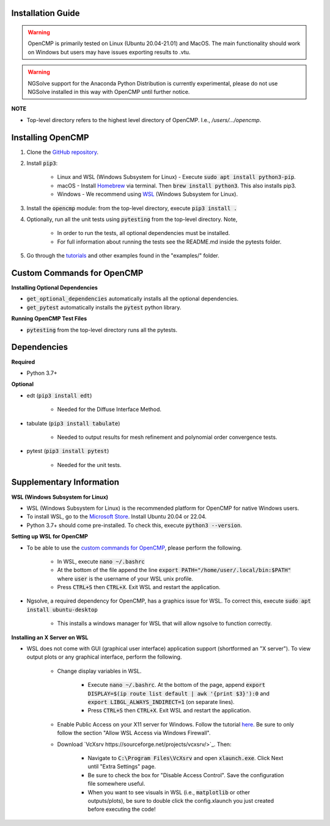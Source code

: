 .. Explains how to install OpenCMP.
.. _installation_guide:

Installation Guide
==================

.. warning:: OpenCMP is primarily tested on Linux (Ubuntu 20.04-21.01) and MacOS. The main functionality should work on Windows but users may have issues exporting results to .vtu.

.. warning:: NGSolve support for the Anaconda Python Distribution is currently experimental, please do not use NGSolve installed in this way with OpenCMP until further notice.

**NOTE** 

* Top-level directory refers to the highest level directory of OpenCMP. I.e., */users/.../opencmp*.

Installing OpenCMP
==================

1) Clone the `GitHub repository <https://github.com/uw-comphys/opencmp>`_.

2) Install :code:`pip3`:

    * Linux and WSL (Windows Subsystem for Linux) - Execute :code:`sudo apt install python3-pip`.
    
    * macOS - Install `Homebrew <https://brew.sh/>`_ via terminal. Then :code:`brew install python3`. This also installs pip3.
    
    * Windows - We recommend using `WSL <#supplementary-information>`_ (Windows Subsystem for Linux).

3) Install the :code:`opencmp` module: from the top-level directory, execute :code:`pip3 install .`

4) Optionally, run all the unit tests using :code:`pytesting` from the top-level directory. Note,

    * In order to run the tests, all optional dependencies must be installed.
    
    * For full information about running the tests see the README.md inside the pytests folder.

5) Go through the `tutorials <https://opencmp.io/tutorials/index.html>`_ and other examples found in the "examples/" folder.


Custom Commands for OpenCMP
===========================

**Installing Optional Dependencies**

* :code:`get_optional_dependencies` automatically installs all the optional dependencies.

* :code:`get_pytest` automatically installs the :code:`pytest` python library. 

**Running OpenCMP Test Files**

* :code:`pytesting` from the top-level directory runs all the pytests. 


Dependencies
============

**Required**

* Python 3.7+ 

**Optional**

* edt (:code:`pip3 install edt`)

    * Needed for the Diffuse Interface Method.

* tabulate (:code:`pip3 install tabulate`)

    * Needed to output results for mesh refinement and polynomial order convergence tests.

* pytest (:code:`pip3 install pytest`)

    * Needed for the unit tests.

Supplementary Information
=========================

**WSL (Windows Subsystem for Linux)**

* WSL (Windows Subsystem for Linux) is the recommended platform for OpenCMP for native Windows users.

* To install WSL, go to the `Microsoft Store <ms-windows-store://home>`_. Install Ubuntu 20.04 or 22.04.

* Python 3.7+ should come pre-installed. To check this, execute :code:`python3 --version`.

**Setting up WSL for OpenCMP**

* To be able to use the `custom commands for OpenCMP <#custom-commands-for-opencmp>`_, please perform the following. 

    * In WSL, execute :code:`nano ~/.bashrc`

    * At the bottom of the file append the line :code:`export PATH="/home/user/.local/bin:$PATH"` where :code:`user` is the username of your WSL unix profile.

    * Press :code:`CTRL+S` then :code:`CTRL+X`. Exit WSL and restart the application. 

* Ngsolve, a required dependency for OpenCMP, has a graphics issue for WSL. To correct this, execute :code:`sudo apt install ubuntu-desktop`

    * This installs a windows manager for WSL that will allow ngsolve to function correctly.

**Installing an X Server on WSL**

* WSL does not come with GUI (graphical user interface) application support (shortformed an "X server"). To view output plots or any graphical interface, perform the following.

    * Change display variables in WSL.
    
        * Execute :code:`nano ~/.bashrc`. At the bottom of the page, append :code:`export DISPLAY=$(ip route list default | awk '{print $3}'):0` and :code:`export LIBGL_ALWAYS_INDIRECT=1` (on separate lines).

        * Press :code:`CTRL+S` then :code:`CTRL+X`. Exit WSL and restart the application.
    
    * Enable Public Access on your X11 server for Windows. Follow the tutorial `here <https://skeptric.com/wsl2-xserver/>`_. Be sure to only follow the section "Allow WSL Access via Windows Firewall".

    * Download `VcXsrv https://sourceforge.net/projects/vcxsrv/>`_. Then:
    
        * Navigate to :code:`C:\Program Files\VcXsrv` and open :code:`xlaunch.exe`. Click Next until "Extra Settings" page.

        * Be sure to check the box for "Disable Access Control". Save the configuration file somewhere useful.

        * When you want to see visuals in WSL (i.e., :code:`matplotlib` or other outputs/plots), be sure to double click the config.xlaunch you just created before executing the code!






